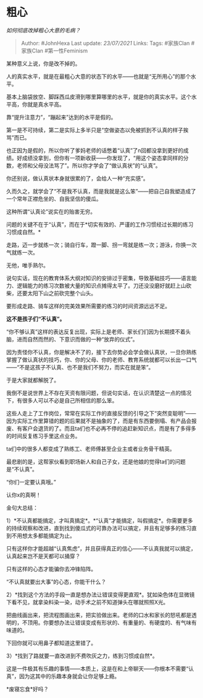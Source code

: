 * 粗心
  :PROPERTIES:
  :CUSTOM_ID: 粗心
  :END:

/如何彻底改掉粗心大意的毛病？/

#+BEGIN_QUOTE
  Author: #JohnHexa Last update: /23/07/2021/ Links: Tags: #家族Clan
  #家族Clan #第一性Feminism
#+END_QUOTE

某种意义上说，你是改不掉的。

人的真实水平，就是在最粗心大意的状态下的水平------也就是“无所用心”的那个水平。

基本上脑袋放空、脚踩西瓜皮滑到哪里算哪里的水平，就是你的真实水平。这个水平高，你就是真水平高。

靠“提升注意力”，“蹦起来”达到的水平是假的。

第一是不可持续，第二是实际上多半只是“空做姿态以免被抓到不认真的样子挨骂”而已。

也正因为是假的，所以你听了爹妈老师的话憋着“认真”了n回都没拿到更好的成绩。好成绩没拿到，但你有一项新收获------你发现了，“用这个姿态拿同样的分数，老师和父母没法骂了”。所以你才学会了“做认真状”的“认真”。

你还别说，做认真状本身就很累的了，会给人一种“充实感”。

久而久之，就学会了“不是我不认真，而是我就是这么笨”------把自己自我塑造成了一个常年正襟危坐的、自我坚信的傻瓜。

这种所谓“认真论”说实在的贻害无穷。

问题的关键不在于“认真”，而在于*切实有效的、严谨的工作习惯经过长期的练习习惯成自然。*

走路，迈一步就练一次；骑自行车，蹬一脚、拐一弯就是练一次；游泳，你换一次气就练一次。

无他，唯手熟尔。

说句实话，现在的教育体系大纲对知识的安排过于密集，导致基础技巧------语言能力、逻辑能力的练习次数被大量的知识点摊得太平了。刀还没没磨好就赶上山砍柴，还要太阳下山之前砍完整个山头。

要形成走路、骑车这样的完美效果所需要的练习的时间资源远远不足。

*这不是孩子们“不认真”。*

“你不够认真”这样的表达反复出现，实际上是老师、家长们们因为长期摸不着头脑，进而自然而然的、下意识而做的一种“放弃的仪式”。

因为责怪你不认真，你是解决不了的，接下去你势必会学会做认真状，一旦你熟练掌握了做认真状的技巧，你、你的父母、你的老师、教育系统就都可以长出一口气------“不是这孩子不认真、也不是我们不努力，而实在就是笨”。

于是大家就都解脱了。

我倒不是说世界上不存在天资有限问题，但说句实话，在认识清楚这一点的情况下，有很多人可以不必是自己所相信的那么笨。

这些人走上了工作岗位，常常在实际工作的直接反馈的引导之下“突然变聪明”------因为实际工作里算错的题的后果就不是抽象的了，而是有东西要倒塌、有产品会报废、有客户会退货的了。而且ta们也不必再不停的追赶新知识点，而是有了多得多的时间反复练习手里这点业务。

ta们中的很多人都变成了熟练工、老师傅甚至企业主或者业务骨干精英。

最悲剧的是，这帮家伙看到职场新人和自己子女，还是他娘的觉得ta们的问题是“不认真”。

“你们一定要认真哦。”

认你x的真啊！

金句大总结：

1）*不认真都能搞定，才叫真搞定*。*“认真”才能搞定，叫假搞定*。你需要更多的持续观察和改进，直到找到傻瓜式的可靠办法可以搞定，并且有足够多的练习直到不用想太多都能搞定为止。

只有这样你才能超越“认真焦虑”，并且获得真正的信心------不认真我就可以搞定，认真起来岂不是天都可以捅穿？

只有这样的心态才能骗你去冲锋陷阵。

“不认真就要出大事”的心态，你能干什么？

2）*找到这个方法的手段一直是想办法让错误变得更直观*。犹如染色体在显微镜下看不见，就拿染料染一染，动手术之前不知道弹头在哪就照照X光。

把曲线画出来，把流程图画出来，把实验做出来。老师的口水和家长的怒吼都是透明的，不顶用。你要想办法让错误变成有形状的、有重量的、有硬度的、有气味有味道的。

下回你就可以用鼻子都知道这里错了。

3）*找到了路就要一直改进到不费吹灰之力，练到习惯成自然*。

这是一件极其有乐趣的事情------本质上，这是在和上帝聊天------你根本不需要“认真”，因为这其中的乐趣本身就会让你足够上瘾。

*废寝忘食*好吗？
